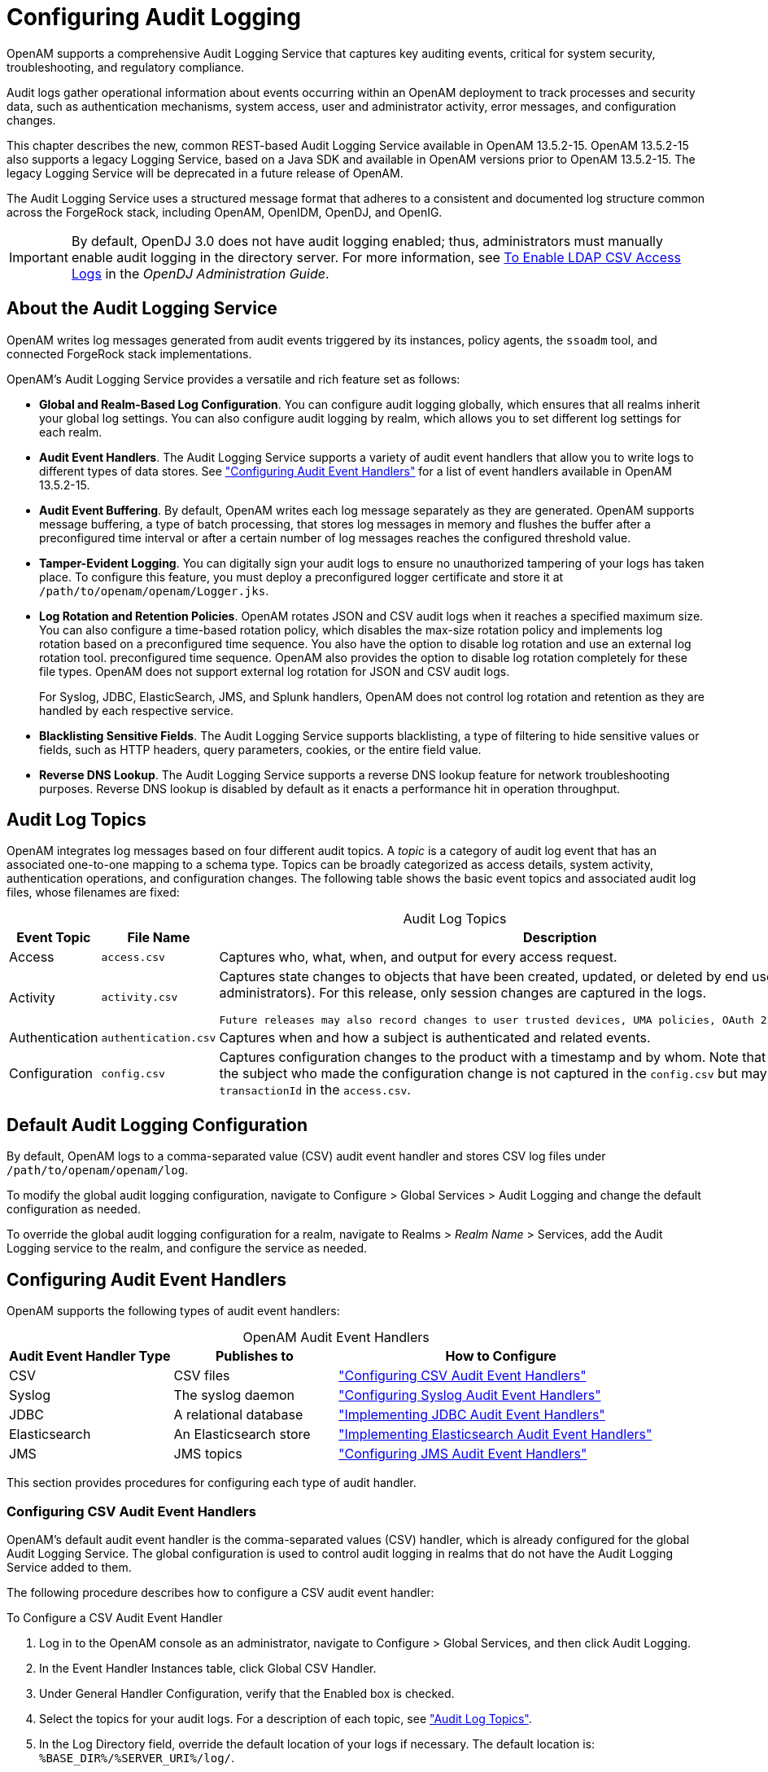 :leveloffset: -1
////
  The contents of this file are subject to the terms of the Common Development and
  Distribution License (the License). You may not use this file except in compliance with the
  License.
 
  You can obtain a copy of the License at legal/CDDLv1.0.txt. See the License for the
  specific language governing permission and limitations under the License.
 
  When distributing Covered Software, include this CDDL Header Notice in each file and include
  the License file at legal/CDDLv1.0.txt. If applicable, add the following below the CDDL
  Header, with the fields enclosed by brackets [] replaced by your own identifying
  information: "Portions copyright [year] [name of copyright owner]".
 
  Copyright 2017 ForgeRock AS.
  Portions Copyright 2024 3A Systems LLC.
////

:figure-caption!:
:example-caption!:
:table-caption!:


[#chap-audit-logging]
== Configuring Audit Logging

OpenAM supports a comprehensive Audit Logging Service that captures key auditing events, critical for system security, troubleshooting, and regulatory compliance.

Audit logs gather operational information about events occurring within an OpenAM deployment to track processes and security data, such as authentication mechanisms, system access, user and administrator activity, error messages, and configuration changes.

This chapter describes the new, common REST-based Audit Logging Service available in OpenAM 13.5.2-15. OpenAM 13.5.2-15 also supports a legacy Logging Service, based on a Java SDK and available in OpenAM versions prior to OpenAM 13.5.2-15. The legacy Logging Service will be deprecated in a future release of OpenAM.

The Audit Logging Service uses a structured message format that adheres to a consistent and documented log structure common across the ForgeRock stack, including OpenAM, OpenIDM, OpenDJ, and OpenIG.

[IMPORTANT]
====
By default, OpenDJ 3.0 does not have audit logging enabled; thus, administrators must manually enable audit logging in the directory server. For more information, see link:https://backstage.forgerock.com/docs/opendj/3.5/admin-guide/#log-common-audit-ldap-csv[To Enable LDAP CSV Access Logs, window=\_blank] in the __OpenDJ Administration Guide__.
====

[#about-audit-logs]
=== About the Audit Logging Service

OpenAM writes log messages generated from audit events triggered by its instances, policy agents, the `ssoadm` tool, and connected ForgeRock stack implementations.

OpenAM's Audit Logging Service provides a versatile and rich feature set as follows:

* *Global and Realm-Based Log Configuration*. You can configure audit logging globally, which ensures that all realms inherit your global log settings. You can also configure audit logging by realm, which allows you to set different log settings for each realm.

* *Audit Event Handlers*. The Audit Logging Service supports a variety of audit event handlers that allow you to write logs to different types of data stores. See xref:#configuring-audit-event-handlers["Configuring Audit Event Handlers"] for a list of event handlers available in OpenAM 13.5.2-15.

* *Audit Event Buffering*. By default, OpenAM writes each log message separately as they are generated. OpenAM supports message buffering, a type of batch processing, that stores log messages in memory and flushes the buffer after a preconfigured time interval or after a certain number of log messages reaches the configured threshold value.

* *Tamper-Evident Logging*. You can digitally sign your audit logs to ensure no unauthorized tampering of your logs has taken place. To configure this feature, you must deploy a preconfigured logger certificate and store it at `/path/to/openam/openam/Logger.jks`.

* *Log Rotation and Retention Policies*. OpenAM rotates JSON and CSV audit logs when it reaches a specified maximum size. You can also configure a time-based rotation policy, which disables the max-size rotation policy and implements log rotation based on a preconfigured time sequence. You also have the option to disable log rotation and use an external log rotation tool. preconfigured time sequence. OpenAM also provides the option to disable log rotation completely for these file types. OpenAM does not support external log rotation for JSON and CSV audit logs.
+
For Syslog, JDBC, ElasticSearch, JMS, and Splunk handlers, OpenAM does not control log rotation and retention as they are handled by each respective service.

* *Blacklisting Sensitive Fields*. The Audit Logging Service supports blacklisting, a type of filtering to hide sensitive values or fields, such as HTTP headers, query parameters, cookies, or the entire field value.

* *Reverse DNS Lookup*. The Audit Logging Service supports a reverse DNS lookup feature for network troubleshooting purposes. Reverse DNS lookup is disabled by default as it enacts a performance hit in operation throughput.



[#audit-log-topics]
=== Audit Log Topics

OpenAM integrates log messages based on four different audit topics. A __topic__ is a category of audit log event that has an associated one-to-one mapping to a schema type. Topics can be broadly categorized as access details, system activity, authentication operations, and configuration changes. The following table shows the basic event topics and associated audit log files, whose filenames are fixed:

[#table-audit-log-topics]
.Audit Log Topics
[cols="22%,33%,45%"]
|===
|Event Topic |File Name |Description 

a|Access
a|`access.csv`
a|Captures who, what, when, and output for every access request.

a|Activity
a|`activity.csv`
a|Captures state changes to objects that have been created, updated, or deleted by end users (that is, non-administrators). For this release, only session changes are captured in the logs.

 Future releases may also record changes to user trusted devices, UMA policies, OAuth 2.0 tokens and others.

a|Authentication
a|`authentication.csv`
a|Captures when and how a subject is authenticated and related events.

a|Configuration
a|`config.csv`
a|Captures configuration changes to the product with a timestamp and by whom. Note that the `userId` indicating the subject who made the configuration change is not captured in the `config.csv` but may be tracked using the `transactionId` in the `access.csv`.
|===


[#default-audit-logging-configuration]
=== Default Audit Logging Configuration

By default, OpenAM logs to a comma-separated value (CSV) audit event handler and stores CSV log files under `/path/to/openam/openam/log`.

To modify the global audit logging configuration, navigate to Configure > Global Services > Audit Logging and change the default configuration as needed.

To override the global audit logging configuration for a realm, navigate to Realms > __Realm Name__ > Services, add the Audit Logging service to the realm, and configure the service as needed.


[#configuring-audit-event-handlers]
=== Configuring Audit Event Handlers

OpenAM supports the following types of audit event handlers:

[#table-audit-handlers]
.OpenAM Audit Event Handlers
[cols="25%,25%,50%"]
|===
|Audit Event Handler Type |Publishes to |How to Configure 

a|CSV
a|CSV files
a|xref:#configuring-csv-audit-event-handlers["Configuring CSV Audit Event Handlers"]

a|Syslog
a|The syslog daemon
a|xref:#configuring-syslog-audit-event-handlers["Configuring Syslog Audit Event Handlers"]

a|JDBC
a|A relational database
a|xref:#implementing-jdbc-audit-event-handlers["Implementing JDBC Audit Event Handlers"]

a|Elasticsearch
a|An Elasticsearch store
a|xref:#implementing-elasticsearch-audit-event-handlers["Implementing Elasticsearch Audit Event Handlers"]

a|JMS
a|JMS topics
a|xref:#configuring-jms-audit-event-handlers["Configuring JMS Audit Event Handlers"]
|===
This section provides procedures for configuring each type of audit handler.

[#configuring-csv-audit-event-handlers]
==== Configuring CSV Audit Event Handlers

OpenAM's default audit event handler is the comma-separated values (CSV) handler, which is already configured for the global Audit Logging Service. The global configuration is used to control audit logging in realms that do not have the Audit Logging Service added to them.

The following procedure describes how to configure a CSV audit event handler:

[#configure-csv-audit-event-handler]
.To Configure a CSV Audit Event Handler
====

. Log in to the OpenAM console as an administrator, navigate to Configure > Global Services, and then click Audit Logging.

. In the Event Handler Instances table, click Global CSV Handler.

. Under General Handler Configuration, verify that the Enabled box is checked.

. Select the topics for your audit logs. For a description of each topic, see xref:#audit-log-topics["Audit Log Topics"].

. In the Log Directory field, override the default location of your logs if necessary. The default location is: `%BASE_DIR%/%SERVER_URI%/log/`.
+

[WARNING]
======
It is very important that a different log directory be configured for each instance of the CSV audit event handler. If two instances are writing to the same file, it can interfere with log rotation and tamper-evident logs.
======

. For File Rotation, configure how files are rotated once they reach a specified file size or time interval. Enter the following parameters:
+

.. For Rotation Enabled, keep the Enabled box check-marked. If disabled, OpenAM ignores log rotation and appends to the same file.

.. For Maximum File Size, enter the maximum size of an audit file before rotation.
+
Default: 100000000 bytes.

.. OPTIONAL. For File Rotation Prefix, enter an arbitrary string that will be prefixed to every audit log to identify it. This parameter is used when time-based or size-based rotation is enabled.

.. For File Rotation Suffix, enter a timestamp suffix based on the Java SimpleDateFormat that will be added to every audit log. This parameter is used when time-based or size-based log rotation is enabled.
+
Default: `-MM.dd.yy-kk.mm`.

.. For Rotation Interval, enter a time interval to trigger audit log file rotation in seconds. A negative or zero value disables this feature.
+
Default: -1
+

[NOTE]
======
Any combination of the three rotation policies (maximum file size, periodic duration, and duration since midnight) can be implemented including none at all.
======

.. For Rotation Times, enter a time duration after midnight to trigger file rotation, in seconds. For example, you can provide a value of `3600` to trigger rotation at 1:00 AM.
+

[NOTE]
======
Negative durations are not supported.
======


. For File Retention, determine how long log files should be retained in your system. Configure the following file retention parameters:
+

.. For Maximum Number of Historical Files, enter a number for allowed backup audit files.
+
Default: `-1`, which indicates an unlimited number of files and disables the pruning of old history files.

.. For Maximum Disk Space, enter the maximum amount of disk space that the total number of audit files can store. A negative or zero value indicates that this policy is disabled.
+
Default: `-1`, which indicates an unlimited amount of disk space.

.. For Minimum Free Space Required, enter the minimum amount of disk space required to store audit files. A negative or zero value indicates that this policy is disabled.
+
Default: `-1`, which indicates no minimum amount of disk space is required.


. For Buffering, configure if log events should be buffered in memory before they are written to the CSV file:
+

.. For Buffering Enabled, click the Enabled box to start audit event buffering.
+
The default buffer size is 5000 bytes.
+
When buffering is enabled, all audit events are put into an in-memory buffer (one per handled topic), so that the original thread that generated the event can fulfill the requested operation, rather than wait for I/O to complete. A dedicated thread (one per handled topic) constantly pulls events from the buffer in batches and writes them to the CSV file. If the buffer becomes empty, the dedicated thread goes to sleep until a new item gets added.

.. For Flush Each Event Immediately, click Enabled to write all buffered events before flushing.
+
When the dedicated thread accesses the buffer, it copies the contents to an array to reduce contention, and then iterates through the array to write to the CSV file. The bytes written to the file can be buffered again in Java classes and the underlying operating system.
+
When Flush Each Event Immediately is enabled, OpenAM flushes the bytes after each event is written. If the feature is disabled (default), the Java classes and underlying operation system determine when to flush the bytes.


. For Tamper Evident Configuration, set up the feature to detect any tampering of the audit logs.
+
When tamper evident logging is enabled, OpenAM generates an HMAC digest for each audit log event and inserts it into each audit log entry. The digest detects any addition or modification to an entry.
+
OpenAM also supports another level of tamper evident security by periodically adding a signature entry to a new line in each CSV file. The entry signs the preceding block of events, so that verification can establish if any of these blocks have been added, removed, or edited by some user.
+

.. Click Is Enabled to turn on the tamper evident feature for CSV logs.

.. In the Certificate Store Location field, enter the location of the keystore. You must manually create the keystore and place it in this location. You can use a simple script to create your Java keystore: link:../resources/create-keystore.sh[create-keystore.sh, window=\_blank].
+
Default: `%BASE_DIR%/%SERVER_URI%/Logger.jks`

.. In the Certificate Store Password field, enter the certificate password.

.. In the Certificate Store Password (confirm), re-enter the certificate password.

.. In the Signature Interval field, enter a value in seconds for OpenAM to generate and add a new signature to the audit log entry.
+
Default: `900` (seconds)


. In the Audit Event Handler Factory field, keep the default class name for the audit event handler.

. Click Add to save your changes.

. On the Audit Logging page, click Save.

====


[#configuring-syslog-audit-event-handlers]
==== Configuring Syslog Audit Event Handlers

OpenAM can publish audit events to a syslog server, which is based on a widely-used logging protocol. You can configure your syslog settings on the OpenAM console.

The following procedure describes how to configure a Syslog audit event handler:

[#configure-syslog-audit-event-handler]
.To Configure a Syslog Audit Event Handler
====

. Log in to the OpenAM console as an administrator, navigate to Configure > Global Services, and then click Audit Logging.

. In the Event Handler Instances section, click New.

. On the Select Audit Event Handler page, click Syslog, and then click Next.

. On the Add Audit Event Handler page, enter a name for your event handler. For example, `Syslog Audit Event Handler`.

. Under General Handler Configuration, verify that the Enabled box is checked.

. Select the topics for your audit logs. For a description of each topic, see xref:#audit-log-topics["Audit Log Topics"].

. In the Server hostname field, enter the hostname or IP address of the receiving syslog server.

. In the Server port field, enter the port of the receiving syslog server.

. Select the Transport protocol for your configuration: `TCP` or `UDP`.

. In the Connection timeout field, enter the number of seconds to connect to the syslog server. If the server has not responded in the specified time, a connection timeout occurs.

. Select the syslog facility.
+
A syslog message includes a PRI field that is calculated from the facility and severity values. All topics set the severity to `INFORMATIONAL` but allow you to choose the facility:
+

[#table-syslog-facility]
.Syslog Facilities
[cols="40%,60%"]
|===
|Facility |Description 

a|AUTH
a|Security or authorization messages

a|AUTHPRIV
a|Security or authorization messages

a|CLOCKD
a|Clock daemon

a|CRON
a|Scheduling daemon

a|DAEMON
a|System daemons

a|FTP
a|FTP daemon

a|KERN
a|Kernel messages

a|LOCAL0
a|Local use 0 (local0)

a|LOCAL1
a|Local use 1 (local1)

a|LOCAL2
a|Local use 2 (local2)

a|LOCAL3
a|Local use 3 (local3)

a|LOCAL4
a|Local use 4 (local4)

a|LOCAL5
a|Local use 5 (local5)

a|LOCAL6
a|Local use 6 (local6)

a|LOCAL7
a|Local use 7 (local7)

a|LOGALERT
a|Log alert

a|LOGAUDT
a|Log audit

a|LPR
a|Line printer subsystem

a|MAIL
a|Mail system

a|NEWS
a|Network news subsystem

a|NTP
a|Network time protocol

a|SYSLOG
a|Internal messages generated by syslogd

a|USER
a|User-level messages

a|UUCP
a|Unix-to-unix-copy (UUCP) subsystem
|===
+

. In the Audit Event Handler Factory field, keep the default class name for the audit event handler.

. For Buffering Enabled, click the Enabled box to start audit event buffering.
+
When buffering is enabled, all audit events that get generated are formatted as syslog messsages and put into a queue. A dedicated thread constantly pulls events from the queue in batches and transmits them to the syslog server. If the queue becomes empty, the dedicated thread goes to sleep until a new item gets added. The default queue size is 5000.

. Click Add to save your settings.

. On the Audit Logging page, click Save.

====


[#implementing-jdbc-audit-event-handlers]
==== Implementing JDBC Audit Event Handlers

OpenAM supports audit logging to relational databases using the JDBC audit event handler. You can configure OpenAM to write to Oracle, MySQL, or other databases.

Before configuring the JDBC audit event handler, you must perform several steps to allow OpenAM to log to the database:

[#prepare-audit-logging-jdbc]
.To Prepare for JDBC Audit Logging
====

. Create tables in the relational database in which you will write the audit logs. The SQL for Oracle and MySQL table creation is in the `audit.sql` file under `/path/to/tomcat/webapps/openam/WEB-INF/template/sql/db-type`.
+
If you are using a different relational database, tailor the Oracle or MySQL `audit.sql` file to conform to your database's SQL syntax.

. JDBC audit logging requires a database user with read and write privileges for the audit tables. Do one of the following:
+

* Identify an existing database user and grant that user privileges for the audit tables.

* Create a new database user with read and write privileges for the audit tables.


. Obtain the JDBC driver from your database vendor. Place the JDBC driver `.zip` or `.jar` file in the container's `WEB-INF/lib` classpath. For example, place the JDBC driver in `/path/to/tomcat/webapps/openam/WEB-INF/lib` if you use Apache Tomcat.

====
The following procedure describes how to configure a JDBC audit event handler. Perform the following steps after you have created audit log tables in your database and installed the JDBC driver in the OpenAM web container:

[#configure-audit-logging-jdbc]
.To Configure a JDBC Audit Event Handler
====

. Log in to the OpenAM console as an administrator, navigate to Configure > Global Services, and then click Audit Logging.

. In the Event Handler Instances section, click New.

. On the Select Audit Event Handler page, click JDBC, and then click Next.

. On the Add Audit Event Handler page, enter a name for your event handler. For example, `JDBC Audit Event Handler`.

. Under General Handler Configuration, verify that the Enabled box is checked.

. Select the topics for your audit logs. For a description of each topic, see xref:#audit-log-topics["Audit Log Topics"].

. For Database Type, click one of the following:
+

* Oracle

* MySQL

* Other

+

. For JDBC Database URL, enter the URL for your database server. For example, `jdbc:oracle:thin@//host.example.com:1521/ORCL`.

. In the Database Driver Name field, enter the classname of the driver to connect to the datbase. For example, `oracle.jdbc.driver.OracleDriver` or `com.mysql.jdbc.Driver`.

. In the Database Username field, enter the username to authenticate to the database server.
+
This user must have read and write privileges for the audit tables.

. In the Database User Password field, enter the password used to authenticate to the database server. Then, re-enter the password in the Database User Password (confirm) field.

. In the Connection Timeout (seconds) field, enter the maximum wait time before failing the connection.
+
Default: 30 (seconds)

. In the Maximum Connection Idle Timeout (seconds) field, enter the maximum idle time in seconds before the connection is closed.
+
Default: 600 (seconds)

. In the Maximum Connection Time (seconds) field, enter the maximum time in seconds for a connection to stay open.
+
Default: 1800 (seconds)

. In the Minimum Idle Connections field, enter tne minimum number of idle connections allowed in the connection pool.

. In the Maximum Connections field, enter the maximum number of connections in the connection pools.

. In the Factory Class Name, enter the fully qualified class name of your custom JDBC audit event handler.

. Click Add to save your changes.

. On the Audit Logging page, click Save.

====


[#implementing-elasticsearch-audit-event-handlers]
==== Implementing Elasticsearch Audit Event Handlers

OpenAM supports audit logging to Elasticsearch 5.0. When you store OpenAM's audit logs in an Elasticsearch data store, you can use Kibana to perform data discovery and visualization on your logs.

You can experiment with an Elasticsearch audit handler without enabling any Elasticsearch security features. However, for a more secure deployment, ForgeRock recommends that you use Elasticsearch Shield to require authentication to Elasticshield. Depending on your network topology, you might also want to configure SSL for Elasticsearch Shield.

Before configuring the Elasticsearch audit event handler, you must configure an Elasticsearch index with OpenAM's audit schema:

[#prepare-audit-logging-elasticsearch]
.To Prepare for Elasticsearch Audit Logging
====
Perform the following steps to prepare an Elasticsearch instance for storing OpenAM audit events.

[NOTE]
======
These steps apply to Elasticsearch 5.0 only. Breaking changes in Elasticsearch 6.0 make it incompatible with the schemas provided in this version of OpenAM.

For more information, see link:https://www.elastic.co/guide/en/elasticsearch/reference/current/breaking-changes-6.0.html[Breaking Changes in 6.0, window=\_top] in the __Elasticsearch Reference Docs__.
======

. Review the JSON file containing OpenAM's audit schema. You can find the JSON file for the audit schema at the path `/path/to/tomcat/webapps/openam/WEB-INF/template/elasticsearch/audit.json`.

. Copy the `audit.json` file to the system where you will create the Elasticsearch index for OpenAM auditing.
+
In this example, you create an Elasticsearch index by executing an Elasticsearch REST API call using the `curl` command. Copy the `audit.json` file to a location that is accessible to the `curl` command you will run in the next step.

. Create an Elasticsearch index for OpenAM auditing as follows:
+

[source, console]
----
$ curl \
 --request POST \
 --header "Content-Type: application/json" \
 --data @audit.json \
 http://elasticsearch.example.com:9200/my_openam_audit_index
----
+
In this example, note the following:
+

* `elasticsearch.example.com` is the name of the host on which Elasticsearch runs.

* `9200` is the port number that you use to access Elasticsearch's REST API.

* `my_openam_audit_index` is the name of the Elasticsearch index that you want to create.

+

[TIP]
======
For more information on connecting to Elasticsearch, see link:https://www.elastic.co/guide/en/elasticsearch/guide/current/_talking_to_elasticsearch.html[Talking to Elasticsearch, window=\_top] in the __Elasticsearch documentation__.
======
+

====

[#configure-elasticsearch-audit-event-handler]
.To Configure an Elasticsearch Audit Event Handler
====
The following procedure describes how to configure an Elasticsearch audit event handler. Perform the following steps after you have created an Elasticsearch index for OpenAM audit logging:

. If your Elasticsearch deployment uses Elasticsearch Shield configured for SSL, import the CA certificate used to sign Elasticsearch node certificates into the Java keystore on the host that runs OpenAM. For example:
+

[source, console]
----
$ keytool \
 -import \
 -trustcacerts \
 -alias elasticsearch \
 -file /path/to/cacert.pem \
 -keystore $JAVA_HOME/jre/lib/security/cacerts
----
+
If you are running an OpenAM site, import the CA certificate on all the servers in your site.

. Log in to the OpenAM console as an administrator, navigate to Configure > Global Services, and then click Audit Logging.

. In the Event Handler Instances section, click New.

. On the Select Audit Event Handler page, click Elasticsearch, and then click Next.

. On the Add Audit Event Handler page, enter a name for your event handler. For example, `Elasticsearch Event Handler`.

. Under General Handler Configuration:
+

.. Verify that the Enabled box is checked.

.. Select the topics for your audit logs. For a description of each topic, see xref:#audit-log-topics["Audit Log Topics"].


. Under Elasticsearch Configuration:
+

.. In the Server Hostname field, enter the hostname or IP address of the Elasticsearch server to which OpenAM should connect when writing audit logs.

.. In the Server Port field, enter the port number to access Elasticsearch's REST API. The default port number is 9200.

.. If SSL is enabled in your Elasticsearch deployment, click the Enabled check box for SSL Enabled.

.. In the Elasticsearch Index field, specify the name of the index to be used for OpenAM audit logging. The index you specify in this field must be identical to the index you created in xref:#prepare-audit-logging-elasticsearch["To Prepare for Elasticsearch Audit Logging"].


. If you have configured Elasticsearch Shield for user authentication, specify the name and password of an Elasticsearch user in the Username and Password fields under Authentication.
+
If you are not using Elasticsearch Shield for user authentication, you can leave these fields blank.

. Under Buffering, configure whether log events should be buffered in memory before they are written to the Elasticsearch data store:
+

.. For Buffering enabled, click the Enabled box to start audit event buffering.
+
When buffering is enabled, all audit events are put into an in-memory buffer (one per handled topic), so that the original thread that generated the event can fulfill the requested operation, rather than wait for I/O to complete. A dedicated thread (one per handled topic) constantly pulls events from the buffer in batches and writes them to Elasticsearch. If the buffer becomes empty, the dedicated thread goes to sleep until a new item gets added.

.. For Batch Size, specify the number of audit events that OpenAM pulls from the audit buffer when writing a batch of events to Elasticsearch. The default is 500 audit events.

.. For Queue Capacity, specify the maximum number of audit events that OpenAM can queue in this audit handler's buffer. The default is 10000 audit events.
+
If the number of events to queue exceeds the queue capacity, OpenAM raises an exception and the excess audit events are dropped, and therefore not written to Elasticsearch.

.. For Write interval, specify how often OpenAM should write buffered events to Elasticsearch. The default interval is 250 milliseconds.


. In the Factory Class Name field under Audit Event Handler Factory, keep the default class name for the audit event handler.

. Click Add to add the Elasticsearch audit logging event handler to the Audit Logging Service.

. On the Audit Logging page, click Save to save your changes to the Audit Logging Service.

====
If you have configured the audit logging event handler correctly, OpenAM starts logging to Elasticsearch immediately after you have saved your changes to the Audit Logging Service.


[#configuring-jms-audit-event-handlers]
==== Configuring JMS Audit Event Handlers

OpenAM supports audit logging to a JMS message broker. JMS is a Java API for sending messages between clients using a publish and subscribe model as follows:

* OpenAM audit logging to JMS requires that the JMS message broker supports using JNDI to locate a JMS connection factory. See your JMS message broker documentation to verify that you can make connections to your broker by using JNDI before attempting to implement an OpenAM JMS audit handler.

* OpenAM acts as a JMS publisher client, publishing JMS messages containing audit events to a JMS __topic__. footnote:topic-footnote[Note that OpenAM and JMS use the term__topic__differently. An__OpenAM audit topic__is a category of audit log event that has an associated one-to-one mapping to a schema type. A__JMS topic__is a distribution mechanism for publishing messages delivered to multiple subscribers.]

* A JMS subscriber client, which is not part of the OpenAM software and must be developed and deployed separately from OpenAM, subscribes to the JMS topic to which OpenAM publishes audit events. The client then receives the audit events over JMS and processes them as desired.

Before configuring the JMS audit event handler, you must perform several steps to allow OpenAM to publish audit events as a JMS client:

[#prepare-audit-logging-jms]
.To Prepare for JMS Audit Logging
====

. Obtain JNDI connection properties that OpenAM requires to connect to your JMS message broker. The specific connection properties vary depending on the broker. See your JMS message broker documentation for details.
+
For example, connecting to an Apache ActiveMQ message broker requires the following properties:
+

[#d19490e24650]
.Example Apache ActiveMQ JNDI Connection Properties
[cols="33%,67%"]
|===
|Property Name |Example Value 

a|`java.naming.factory.initial`
a|`org.apache.activemq.jndi.ActiveMQInitialContextFactory`

a|`java.naming.provider.url`
a|`tcp://localhost:61616`

a|`topic.audit`
a|`audit`
|===
+

. Obtain the JNDI lookup name of the JMS connection factory for your JMS message broker.
+
For example, for Apache ActiveMQ, the JNDI lookup name is `ConnectionFactory`.

. Obtain the JMS client `.jar` file from your JMS message broker vendor. Add the `.jar` file to OpenAM's classpath by placing it in the `WEB-INF/lib` directory.
+
For example, place the JMS client `.jar` file in `/path/to/tomcat/webapps/openam/WEB-INF/lib` if you use Apache Tomcat.

====
The following procedure describes how to configure a JMS audit event handler.

If your JMS message broker requires an SSL connection, you might need to perform additional, broker-dependent configuration tasks. For example, you might need to import a broker certificate into OpenAM's keystore, or provide additional JNDI context properties.

See your JMS message broker's documentation for specific requirements for making SSL connections to your broker, and implement them as needed in addition to the steps in the following procedure.

Perform the following steps after you have installed the JMS client `.jar` file in the OpenAM web container:

[#configure-jms-audit-event-handler]
.To Configure a JMS Audit Event Handler
====

. Log in to the OpenAM console as an administrator, navigate to Configure > Global Services, and then click Audit Logging.

. In the Event Handler Instances section, click New.

. On the Select Audit Event Handler page, click JMS, and then click Next.

. On the Add Audit Event Handler page, enter a name for your event handler. For example, `JMS Event Handler`.

. Under General Handler Configuration:
+

.. Verify that the Enabled box is checked.

.. Select the OpenAM event handler topicsfootnote:topic-footnote[] for your audit logs. For a description of OpenAM event handler topics, see xref:#audit-log-topics["Audit Log Topics"].


. Under JMS Configuration:
+

.. In the Delivery Mode field, specify the JMS delivery mode.
+
With persistent delivery, the JMS provider ensures that messages are not lost in transit in case of a provider failure by logging messages to storage when they are sent. Therefore, persistent delivery mode guarantees JMS message delivery, while non-persistent mode provides better performance.
+
The default delivery mode is non-persistent delivery. Therefore, if your deployment requires delivery of every audit event to JMS subscriber clients, be sure to set the default configuration to `PERSISTENT`.

.. For Session Mode, use the default setting, `AUTO`, unless your JMS broker implementation requires otherwise. See your broker documentation for more information.

.. Specify properties that OpenAM will use to connect to your JMS message broker as key-value pairs in the JNDI Context Properties field. The format for properties is `[myPropertyName]=myPropertyValue`. For example, `[java.naming.provider.url]=tcp://localhost:61616`.

.. Specify the name of the JMS topic to which OpenAM will publish messages containing audit events.
+
Subscriber clients that process OpenAM audit events must subscribe to this topic.

.. Specify the JNDI lookup name of the JMS connection factory in the JMS Connection Factory Name field.


. Under Batch Events, configure whether log events should be batched before they are published to the JMS message broker:
+

.. For Batch enabled, click the Enabled box to start batch publishing of audit events. Audit events will be queued and published to the JMS message broker in batches.
+
If batch publishing is not enabled, OpenAM publishes audit events to the JMS message broker individually.

.. For Capacity, specify the maximum capacity of the publishing queue. Execution is blocked if the queue size reaches capacity.

.. For Max Batched, specify the maximum number of events to be delivered when OpenAM publishes the events to the JMS message broker.

.. For Thread Count, specify the number of worker threads OpenAM should use to process the batch queue.

.. Specify the batching timeout configuration as follows:
+

* For Insert Timeout, specify the amount of time, in seconds, for queued events to be transmitted to the JMS message broker.

* For Polling Timeout, specify the amount of time, in seconds, that worker threads wait for new audit events before becoming idle.

* For Shutdown Timeout, specify the amount of time, in seconds, that worker threads wait for new audit events before shutting down.



. In the Factory Class Name field under Audit Event Handler Factory, keep the default class name for the audit event handler.

. Click Add to add the JMS audit logging event handler to the Audit Logging Service.

. On the Audit Logging page, click Save to save your changes to the Audit Logging Service.

====
If you have configured the audit logging event handler correctly, OpenAM starts logging to JMS immediately after you have saved your changes to the Audit Logging Service.



[#configuring-audit-logging]
=== Configuring Audit Logging

You can easily enable the Audit Logging service on the OpenAM Admin console, either globally or on a per-realm basis.

[#configure-global-audit-logging]
.To Configure Global Audit Logging
====

. Log in to the OpenAM console as an administrator, navigate to Configure > Global Services, and then click Audit Logging.

. Make sure you have configured your audit event handler. See xref:#configuring-audit-event-handlers["Configuring Audit Event Handlers"].

. In the Realm Attributes section, click Enabled to turn on Audit Logging.

. For Resolve host name, click Enabled if you want to perform DNS host lookups, which populates the record's host name field in the logs. Note that enabling DNS host lookups may result in an overall performance hit due to the hostname searches.

. For Field exclusion policies, enter any fields or values to exclude from your audit events in the New Value field, and then click Add.
+
The purpose of this feature is to allow customers to perform two kinds of filtering: 1) Filter fields from the event. For example, customers with more basic auditing requirements may not be interested in capturing HTTP headers, query parameters, and cookies in the access logs; 2) Filter specific values from within fields that store key-value pairs as JSON. For example, the HTTP headers, query parameters and cookies.

. On the Audit Logging page, click Save.

====

[#configure-realm-audit-logging]
.To Configure Audit Logging per Realm
====
You can configure the audit logging server on a per realm basis, which allows you to set up different log locations for your realms and different types of handlers for each realm.

If no specific realm is configured, audit logging will be governed by the global settings.

. Log in to the OpenAM console as an administrator, and select the realm from which you want to work.

. Click Services > Add a Service, select Audit Logging, and then click Create.

. Make sure you have configured your audit event handler. See xref:#configuring-audit-event-handlers["Configuring Audit Event Handlers"].

. On the Configuration tab, select the Audit logging checkbox to turn on audit logging.

. For Field exclusion policies, enter any fields or values to exclude from your audit events in the New Value field, and then click Add.
+
The purpose of this feature is to allow customers to perform two kinds of filtering: 1) Filter fields from the event. For example, customers with more basic auditing requirements may not be interested in capturing HTTP headers, query parameters, and cookies in the access logs; 2) Filter specific values from within fields that store key-value pairs as JSON. For example, the HTTP headers, query parameters and cookies.

. Click Save Changes.

====


[#configuring-trusttransactionheader-system-property]
=== Configuring the Trust Transaction Header System Property

OpenAM supports the propagation of the transaction ID across the ForgeRock platform, such as from OpenDJ or OpenIDM to OpenAM, using the HTTP header `X-ForgeRock-TransactionId`. The `X-ForgeRock-TransactionId` header is automatically set in all outgoing HTTP calls from one ForgeRock product to another. Customers can also set this header themselves from their own applications or scripts calling into the ForgeRock platform.

You can set a new property `org.forgerock.http.TrustTransactionHeader` to `true`, which will trust any incoming `X-ForgeRock-TransactionId` headers. By default, the `org.forgerock.http.TrustTransactionHeader` is set to `false`, so that a malicious actor cannot flood the system with requests using the same transaction ID header to hide their tracks.

[#configure-trusttransactionheader-property]
.To Configure the Trust Transactions Header System Property
====

. Log in to the OpenAM console.

. Navigate to Configure > Server Defaults > Advanced.

. In the Add a Name field, enter `org.forgerock.http.TrustTransactionHeader`, and enter `true` in the corresponding Add a Value field.

. Click Save Changes.
+
Your OpenAM instance will now accept incoming `X-ForgeRock-Transactionid` headers, which can then be tracked in the audit logs.

====


[#configuring-legacy-audit-logging-svc]
=== Configuring the Legacy Audit Logging

To configure OpenAM logging properties, log in to the OpenAM console as OpenAM administrator, and navigate to Configure > Global Services > System, and then click Logging.

For more information on the available settings, see xref:reference:chap-config-ref.adoc#system-logging["Logging"] in the __Reference__ reference.

[#log-mgmt-core]
==== Audit Logging to Flat Files

By default, OpenAM audit logs are written to files in the configuration directory for the instance, such as `$HOME/openam/log/`.

OpenAM sends messages to different log files, each named after the service logging the message, with two different types log files per service: `.access` and`.error`. Thus, the current log files for the authentication service are named `amAuthentication.access` and `amAuthentication.error`.

For details, see xref:reference:chap-log-messages.adoc#chap-log-messages["Log Files and Messages"] in the __Reference__.


[#log-mgmt-syslog]
==== Audit Logging to a Syslog Server

OpenAM supports sending audit log messages to a syslog server for collation.

You can enable syslog audit logging by using the OpenAM console, or the `ssoadm` command.

[#enable-syslog-audit-logging-console]
.Enabling Syslog Audit Logging by Using the OpenAM Console
====

. Log in to the OpenAM console as OpenAM administrator.

. Navigate to Configure > Global Services > System, and then click Logging.

. Set the __Logging Type__ option to `Syslog`.

. Complete the following settings as appropriate for your syslog server:
+

* `Syslog server host`

* `Syslog server port`

* `Syslog server protocol`

* `Syslog facility`

* `Syslog connection timeout`

+
For information on these settings, see xref:reference:chap-config-ref.adoc#system-logging["Logging"] in the __Reference__.

. Save your work.

====

[#enable-syslog-audit-logging-SSOADM]
.Enabling Syslog Audit Logging by Using SSOADM
====

. Create a text file, for example, `MySyslogServerSettings.txt` containing the settings used when audit logging to a syslog server, as shown below:
+

[source, console]
----
iplanet-am-logging-syslog-port=514
       iplanet-am-logging-syslog-protocol=UDP
       iplanet-am-logging-type=Syslog
       iplanet-am-logging-syslog-connection-timeout=30
       iplanet-am-logging-syslog-host=localhost
       iplanet-am-logging-syslog-facility=local5
----

. Use the following SSOADM command to configure audit logging to a syslog server:
+

[source, console]
----
$ ssoadm \
      set-attr-defs \
      --adminid amadmin \
      --password-file /tmp/pwd.txt \
      --servicename iPlanetAMLoggingService \
      --schematype Global \
      --datafile MySyslogServerSettings.txt

      Schema attribute defaults were set.
----

====


[#log-mgmt-agents]
==== Audit Logging in OpenAM Policy Agents

By default, OpenAM Policy Agents log to local files in their configuration directories for debugging. The exact location depends on where you installed the agent.

By default, OpenAM policy agents send log messages remotely to OpenAM when you log auditing information about URL access attempts. To configure audit logging for a centrally managed policy agent, login to the OpenAM console as administrator, and browse to Realms > __Realm Name__ > Agents > __Agent Type__ > __Agent Name__ > Global, and then scroll down to the Audit section.



